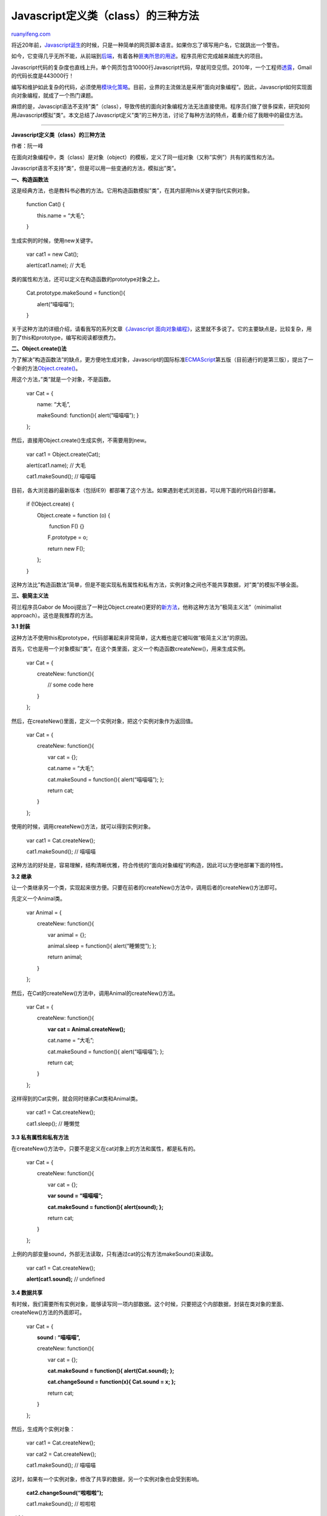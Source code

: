 .. _201207_three_ways_to_define_a_javascript_class:

Javascript定义类（class）的三种方法
======================================================

`ruanyifeng.com <http://www.ruanyifeng.com/blog/2012/07/three_ways_to_define_a_javascript_class.html>`__

将近20年前，\ `Javascript诞生 <http://www.ruanyifeng.com/blog/2011/06/birth_of_javascript.html>`__\ 的时候，只是一种简单的网页脚本语言。如果你忘了填写用户名，它就跳出一个警告。

如今，它变得几乎无所不能，从前端到\ `后端 <http://nodejs.org/>`__\ ，有着各种\ `匪夷所思的用途 <http://www.netmagazine.com/features/10-things-you-didnt-know-javascript-could-do>`__\ 。程序员用它完成越来越庞大的项目。

Javascript代码的复杂度也直线上升。单个网页包含10000行Javascript代码，早就司空见惯。2010年，一个工程师\ `透露 <http://googlesystem.blogspot.tw/2010/06/gmail-to-use-more-html5-features.html>`__\ ，Gmail的代码长度是443000行！

编写和维护如此复杂的代码，必须使用\ `模块化策略 <http://en.wikipedia.org/wiki/Modular_design>`__\ 。目前，业界的主流做法是采用”面向对象编程”。因此，Javascript如何实现面向对象编程，就成了一个热门课题。

麻烦的是，Javascipt语法不支持”类”（class），导致传统的面向对象编程方法无法直接使用。程序员们做了很多探索，研究如何用Javascript模拟”类”。本文总结了Javascript定义”类”的三种方法，讨论了每种方法的特点，着重介绍了我眼中的最佳方法。


==============================================

**Javascript定义类（class）的三种方法**

作者：阮一峰

在面向对象编程中，类（class）是对象（object）的模板，定义了同一组对象（又称”实例”）共有的属性和方法。

Javascript语言不支持”类”，但是可以用一些变通的方法，模拟出”类”。

**一、构造函数法**

这是经典方法，也是教科书必教的方法。它用构造函数模拟”类”，在其内部用this关键字指代实例对象。

    　　function Cat() {

    　　　　this.name = “大毛”;

    　　}

生成实例的时候，使用new关键字。

    　　var cat1 = new Cat();

    　　alert(cat1.name); // 大毛

类的属性和方法，还可以定义在构造函数的prototype对象之上。

    　　Cat.prototype.makeSound = function(){

    　　　　alert(“喵喵喵”);

    　　}

关于这种方法的详细介绍，请看我写的系列文章\ `《Javascript
面向对象编程》 <http://www.ruanyifeng.com/blog/2010/05/object-oriented_javascript_encapsulation.html>`__\ ，这里就不多说了。它的主要缺点是，比较复杂，用到了this和prototype，编写和阅读都很费力。

**二、Object.create()法**

为了解决”构造函数法”的缺点，更方便地生成对象，Javascript的国际标准\ `ECMAScript <http://en.wikipedia.org/wiki/ECMAScript>`__\ 第五版（目前通行的是第三版），提出了一个新的方法\ `Object.create() <https://developer.mozilla.org/en/JavaScript/Reference/Global_Objects/Object/create/>`__\ 。

用这个方法，”类”就是一个对象，不是函数。

    　　var Cat = {

    　　　　name: “大毛”,

    　　　　makeSound: function(){ alert(“喵喵喵”); }

    　　};

然后，直接用Object.create()生成实例，不需要用到new。

    　　var cat1 = Object.create(Cat);

    　　alert(cat1.name); // 大毛

    　　cat1.makeSound(); // 喵喵喵

目前，各大浏览器的最新版本（包括IE9）都部署了这个方法。如果遇到老式浏览器，可以用下面的代码自行部署。

    　　if (!Object.create) {

    　　　　Object.create = function (o) {

    　　　　　　 function F() {}

    　　　　　　F.prototype = o;

    　　　　　　return new F();

    　　　　};

    　　}

这种方法比”构造函数法”简单，但是不能实现私有属性和私有方法，实例对象之间也不能共享数据，对”类”的模拟不够全面。

**三、极简主义法**

荷兰程序员Gabor de
Mooij提出了一种比Object.create()更好的\ `新方法 <http://www.gabordemooij.com/articles/jsoop.html>`__\ ，他称这种方法为”极简主义法”（minimalist
approach）。这也是我推荐的方法。

**3.1 封装**

这种方法不使用this和prototype，代码部署起来非常简单，这大概也是它被叫做”极简主义法”的原因。

首先，它也是用一个对象模拟”类”。在这个类里面，定义一个构造函数createNew()，用来生成实例。

    　　var Cat = {

    　　　　createNew: function(){

    　　　　　　// some code here

    　　　　}

    　　};

然后，在createNew()里面，定义一个实例对象，把这个实例对象作为返回值。

    　　var Cat = {

    　　　　createNew: function(){

    　　　　　　var cat = {};

    　　　　　　cat.name = “大毛”;

    　　　　　　cat.makeSound = function(){ alert(“喵喵喵”); };

    　　　　　　return cat;

    　　　　}

    　　};

使用的时候，调用createNew()方法，就可以得到实例对象。

    　　var cat1 = Cat.createNew();

    　　cat1.makeSound(); // 喵喵喵

这种方法的好处是，容易理解，结构清晰优雅，符合传统的”面向对象编程”的构造，因此可以方便地部署下面的特性。

**3.2 继承**

让一个类继承另一个类，实现起来很方便。只要在前者的createNew()方法中，调用后者的createNew()方法即可。

先定义一个Animal类。

    　　var Animal = {

    　　　　createNew: function(){

    　　　　　　var animal = {};

    　　　　　　animal.sleep = function(){ alert(“睡懒觉”); };

    　　　　　　return animal;

    　　　　}

    　　};

然后，在Cat的createNew()方法中，调用Animal的createNew()方法。

    　　var Cat = {

    　　　　createNew: function(){

    　　　　　　**var cat = Animal.createNew();**

    　　　　　　cat.name = “大毛”;

    　　　　　　cat.makeSound = function(){ alert(“喵喵喵”); };

    　　　　　　return cat;

    　　　　}

    　　};

这样得到的Cat实例，就会同时继承Cat类和Animal类。

    　　var cat1 = Cat.createNew();

    　　cat1.sleep(); // 睡懒觉

**3.3 私有属性和私有方法**

在createNew()方法中，只要不是定义在cat对象上的方法和属性，都是私有的。

    　　var Cat = {

    　　　　createNew: function(){

    　　　　　　var cat = {};

    　　　　　　**var sound = “喵喵喵”;**

    　　　　　　**cat.makeSound = function(){ alert(sound); };**

    　　　　　　return cat;

    　　　　}

    　　};

上例的内部变量sound，外部无法读取，只有通过cat的公有方法makeSound()来读取。

    　　var cat1 = Cat.createNew();

    　　**alert(cat1.sound);** // undefined

**3.4 数据共享**

有时候，我们需要所有实例对象，能够读写同一项内部数据。这个时候，只要把这个内部数据，封装在类对象的里面、createNew()方法的外面即可。

    　　var Cat = {

    　　　　**sound : “喵喵喵”,**

    　　　　createNew: function(){

    　　　　　　var cat = {};

    　　　　　　**cat.makeSound = function(){ alert(Cat.sound); };**

    　　　　　　**cat.changeSound = function(x){ Cat.sound = x; };**

    　　　　　　return cat;

    　　　　}

    　　};

然后，生成两个实例对象：

    　　var cat1 = Cat.createNew();

    　　var cat2 = Cat.createNew();

    　　cat1.makeSound(); // 喵喵喵

这时，如果有一个实例对象，修改了共享的数据，另一个实例对象也会受到影响。

    　　**cat2.changeSound(“啦啦啦”);**

    　　cat1.makeSound(); // 啦啦啦

（完）

.. note::
    原文地址: http://www.ruanyifeng.com/blog/2012/07/three_ways_to_define_a_javascript_class.html 
    作者: 阮一峰 

    编辑: 木书架 http://www.me115.com